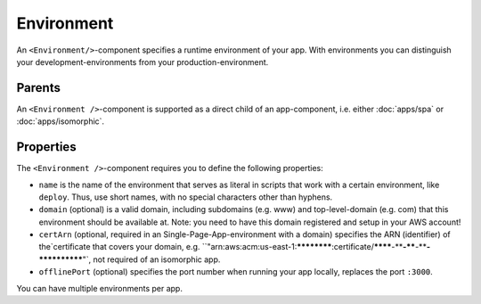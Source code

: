 .. _Environment:

***********
Environment
***********


An ``<Environment/>``-component specifies a runtime environment of your app. With environments you can distinguish your
development-environments from your production-environment.


Parents
=======

An ``<Environment />``-component is supported as a direct child of an app-component, i.e. either
:doc:`apps/spa` or :doc:`apps/isomorphic`.


Properties
==========

The ``<Environment />``-component requires you to define the following properties:

* ``name`` is the name of the environment that serves as literal in scripts that work with a certain environment, like ``deploy``. Thus, use short names, with no special characters other than hyphens.
* ``domain`` (optional) is a valid domain, including subdomains (e.g. www) and top-level-domain (e.g. com) that this environment should be available at. Note: you need to have this domain registered and setup in your AWS account!
* ``certArn`` (optional, required in an Single-Page-App-environment with a domain) specifies the ARN (identifier) of the`certificate that covers your domain, e.g. ``"arn:aws:acm:us-east-1:************:certificate/********-****-****-****-************"`, not required of an isomorphic app.
* ``offlinePort`` (optional) specifies the port number when running your app locally, replaces the port ``:3000``.

You can have multiple environments per app.